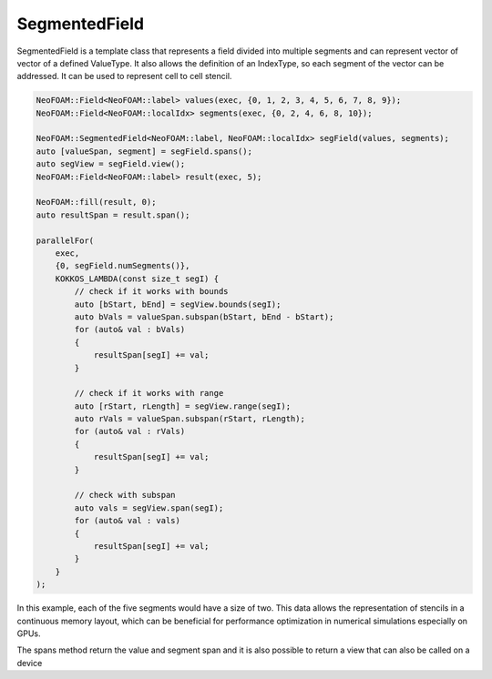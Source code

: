 .. _fvcc_segmentedFields:

SegmentedField
^^^^^^^^^^^^^^

SegmentedField is a template class that represents a field divided into multiple segments and can represent vector of vector of a defined ValueType.
It also allows the definition of an IndexType, so each segment of the vector can be addressed.
It can be used to represent cell to cell stencil.

.. code-block:: cpp

    NeoFOAM::Field<NeoFOAM::label> values(exec, {0, 1, 2, 3, 4, 5, 6, 7, 8, 9});
    NeoFOAM::Field<NeoFOAM::localIdx> segments(exec, {0, 2, 4, 6, 8, 10});

    NeoFOAM::SegmentedField<NeoFOAM::label, NeoFOAM::localIdx> segField(values, segments);
    auto [valueSpan, segment] = segField.spans();
    auto segView = segField.view();
    NeoFOAM::Field<NeoFOAM::label> result(exec, 5);

    NeoFOAM::fill(result, 0);
    auto resultSpan = result.span();

    parallelFor(
        exec,
        {0, segField.numSegments()},
        KOKKOS_LAMBDA(const size_t segI) {
            // check if it works with bounds
            auto [bStart, bEnd] = segView.bounds(segI);
            auto bVals = valueSpan.subspan(bStart, bEnd - bStart);
            for (auto& val : bVals)
            {
                resultSpan[segI] += val;
            }

            // check if it works with range
            auto [rStart, rLength] = segView.range(segI);
            auto rVals = valueSpan.subspan(rStart, rLength);
            for (auto& val : rVals)
            {
                resultSpan[segI] += val;
            }

            // check with subspan
            auto vals = segView.span(segI);
            for (auto& val : vals)
            {
                resultSpan[segI] += val;
            }
        }
    );

In this example, each of the five segments would have a size of two.
This data allows the representation of stencils in a continuous memory layout, which can be beneficial for performance optimization in numerical simulations especially on GPUs.

The spans method return the value and segment span and it is also possible to return a view that can also be called on a device
